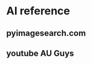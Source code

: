 #+title: 
#+subtitle: 1 weeks by lsk
#+date: <2020-10-21 Tue 18:00>
#+tags: python, bash, elisp, lisp, zoom
#+property: header-args:bash :results verbatim
#+property: header-args:elisp :exports both
#+property: header-args:ipython :session mglearn1021 :tangle "mglearn201021.py" :exports both

#+author: srolisp

* AI reference
** pyimagesearch.com
** youtube AU Guys
